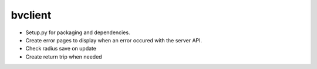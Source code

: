 bvclient
========

* Setup.py for packaging and dependencies.
* Create error pages to display when an error occured with the server API.
* Check radius save on update
* Create return trip when needed


